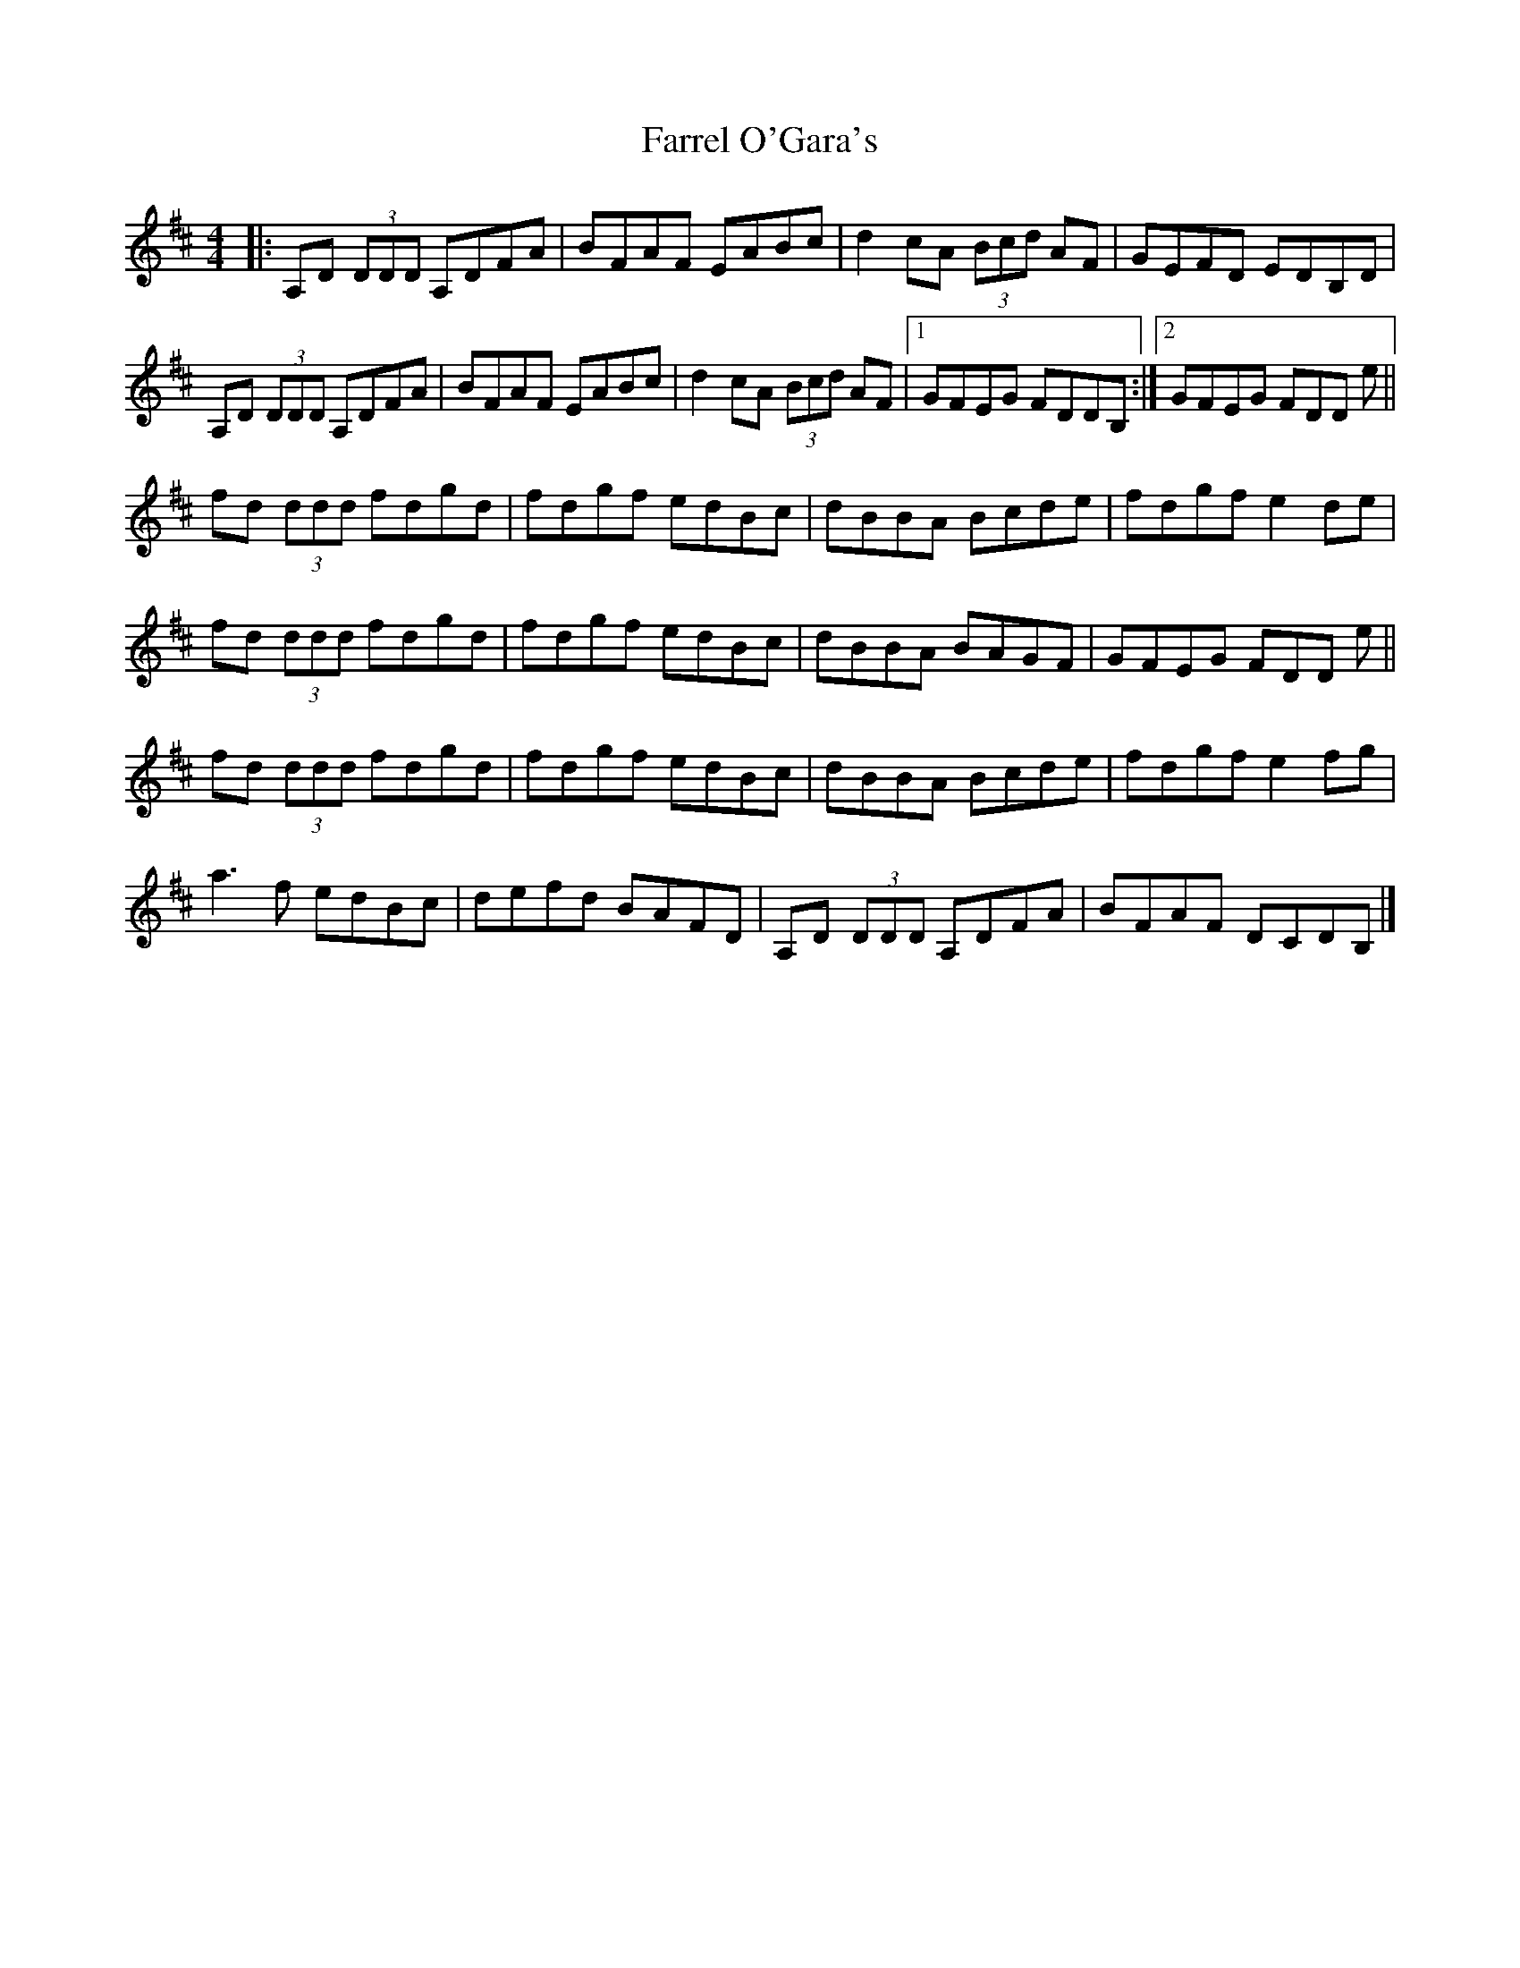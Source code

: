 X: 4
T: Farrel O'Gara's
R: reel
M: 4/4
L: 1/8
K: D
|:A,D (3DDD A,DFA|BFAF EABc|d2 cA (3Bcd AF|GEFD EDB,D|
A,D (3DDD A,DFA|BFAF EABc|d2 cA (3Bcd AF|[1 GFEG FDDB,:|[2 GFEG FDD e||
fd (3ddd fdgd|fdgf edBc|dBBA Bcde|fdgf e2 de|
fd (3ddd fdgd|fdgf edBc|dBBA BAGF|GFEG FDD e||
fd (3ddd fdgd|fdgf edBc|dBBA Bcde|fdgf e2 fg|
a3 f edBc|defd BAFD|A,D (3DDD A,DFA| BFAF DCDB,|]
